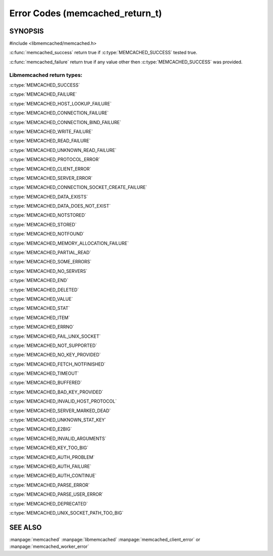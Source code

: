 ================================
Error Codes (memcached_return_t)
================================

--------
SYNOPSIS
--------

#include <libmemcached/memcached.h>

.. c:type:: memcached_return_t

.. c:function:: const char *libmemcached_strerror(memcached_return_t rc)

.. c:function:: bool libmemcached_success(memcached_return_t rc)

.. c:function:: bool libmemcached_failure(memcached_return_t rc)

.. c:function:: bool libmemcache_continue(memcached_return_t rc)

.. c:function:: bool memcached_success(memcached_return_t)

.. c:function:: bool memcached_failure(memcached_return_t)


:c:func:`memcached_success` return true if :c:type:`MEMCACHED_SUCCESS` tested true.

:c:func:`memcached_failure` return true if any value other then :c:type:`MEMCACHED_SUCCESS` was provided.


Libmemcached return types:
++++++++++++++++++++++++++


:c:type:`MEMCACHED_SUCCESS`

:c:type:`MEMCACHED_FAILURE`

:c:type:`MEMCACHED_HOST_LOOKUP_FAILURE`

:c:type:`MEMCACHED_CONNECTION_FAILURE`

:c:type:`MEMCACHED_CONNECTION_BIND_FAILURE`

:c:type:`MEMCACHED_WRITE_FAILURE`

:c:type:`MEMCACHED_READ_FAILURE`

:c:type:`MEMCACHED_UNKNOWN_READ_FAILURE`

:c:type:`MEMCACHED_PROTOCOL_ERROR`

:c:type:`MEMCACHED_CLIENT_ERROR`

:c:type:`MEMCACHED_SERVER_ERROR`

:c:type:`MEMCACHED_CONNECTION_SOCKET_CREATE_FAILURE`

:c:type:`MEMCACHED_DATA_EXISTS`

:c:type:`MEMCACHED_DATA_DOES_NOT_EXIST`

:c:type:`MEMCACHED_NOTSTORED`

:c:type:`MEMCACHED_STORED`

:c:type:`MEMCACHED_NOTFOUND`

:c:type:`MEMCACHED_MEMORY_ALLOCATION_FAILURE`

:c:type:`MEMCACHED_PARTIAL_READ`

:c:type:`MEMCACHED_SOME_ERRORS`

:c:type:`MEMCACHED_NO_SERVERS`

:c:type:`MEMCACHED_END`

:c:type:`MEMCACHED_DELETED`

:c:type:`MEMCACHED_VALUE`

:c:type:`MEMCACHED_STAT`

:c:type:`MEMCACHED_ITEM`

:c:type:`MEMCACHED_ERRNO`

:c:type:`MEMCACHED_FAIL_UNIX_SOCKET`

:c:type:`MEMCACHED_NOT_SUPPORTED`

:c:type:`MEMCACHED_NO_KEY_PROVIDED`

:c:type:`MEMCACHED_FETCH_NOTFINISHED`

:c:type:`MEMCACHED_TIMEOUT`

:c:type:`MEMCACHED_BUFFERED`

:c:type:`MEMCACHED_BAD_KEY_PROVIDED`

:c:type:`MEMCACHED_INVALID_HOST_PROTOCOL`

:c:type:`MEMCACHED_SERVER_MARKED_DEAD`

:c:type:`MEMCACHED_UNKNOWN_STAT_KEY`

:c:type:`MEMCACHED_E2BIG`

:c:type:`MEMCACHED_INVALID_ARGUMENTS`

:c:type:`MEMCACHED_KEY_TOO_BIG`

:c:type:`MEMCACHED_AUTH_PROBLEM`

:c:type:`MEMCACHED_AUTH_FAILURE`

:c:type:`MEMCACHED_AUTH_CONTINUE`

:c:type:`MEMCACHED_PARSE_ERROR`

:c:type:`MEMCACHED_PARSE_USER_ERROR`

:c:type:`MEMCACHED_DEPRECATED`

:c:type:`MEMCACHED_UNIX_SOCKET_PATH_TOO_BIG`
   
--------
SEE ALSO
--------

:manpage:`memcached` :manpage:`libmemcached` :manpage:`memcached_client_error` or :manpage:`memcached_worker_error`

